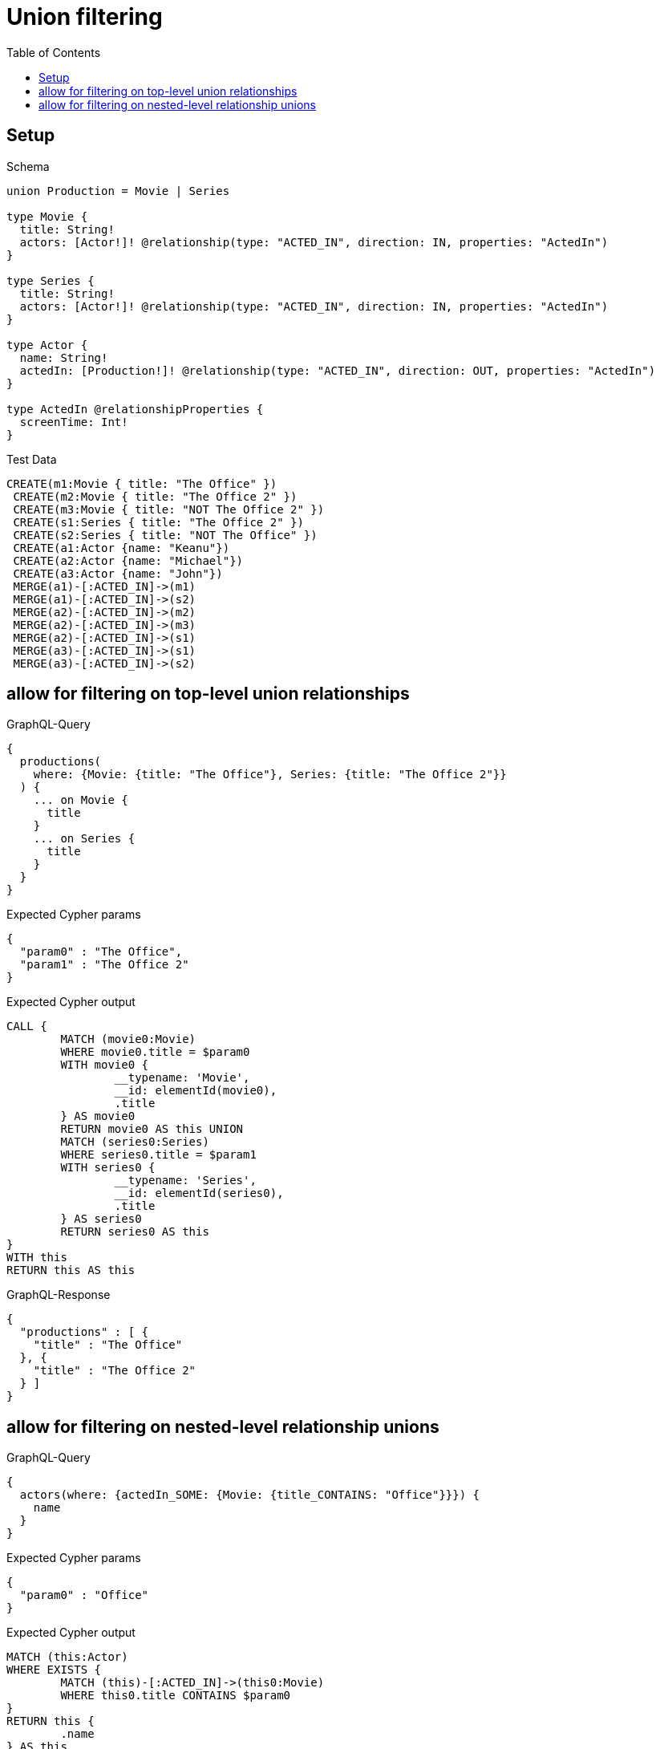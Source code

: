 :toc:
:toclevels: 42

= Union filtering

== Setup

.Schema
[source,graphql,schema=true]
----
union Production = Movie | Series

type Movie {
  title: String!
  actors: [Actor!]! @relationship(type: "ACTED_IN", direction: IN, properties: "ActedIn")
}

type Series {
  title: String!
  actors: [Actor!]! @relationship(type: "ACTED_IN", direction: IN, properties: "ActedIn")
}

type Actor {
  name: String!
  actedIn: [Production!]! @relationship(type: "ACTED_IN", direction: OUT, properties: "ActedIn")
}

type ActedIn @relationshipProperties {
  screenTime: Int!
}
----

.Test Data
[source,cypher,test-data=true]
----
CREATE(m1:Movie { title: "The Office" })
 CREATE(m2:Movie { title: "The Office 2" })
 CREATE(m3:Movie { title: "NOT The Office 2" })
 CREATE(s1:Series { title: "The Office 2" })
 CREATE(s2:Series { title: "NOT The Office" })
 CREATE(a1:Actor {name: "Keanu"})
 CREATE(a2:Actor {name: "Michael"})
 CREATE(a3:Actor {name: "John"})
 MERGE(a1)-[:ACTED_IN]->(m1)
 MERGE(a1)-[:ACTED_IN]->(s2)
 MERGE(a2)-[:ACTED_IN]->(m2)
 MERGE(a2)-[:ACTED_IN]->(m3)
 MERGE(a2)-[:ACTED_IN]->(s1)
 MERGE(a3)-[:ACTED_IN]->(s1)
 MERGE(a3)-[:ACTED_IN]->(s2)
----

== allow for filtering on top-level union relationships

.GraphQL-Query
[source,graphql,request=true]
----
{
  productions(
    where: {Movie: {title: "The Office"}, Series: {title: "The Office 2"}}
  ) {
    ... on Movie {
      title
    }
    ... on Series {
      title
    }
  }
}
----

.Expected Cypher params
[source,json]
----
{
  "param0" : "The Office",
  "param1" : "The Office 2"
}
----

.Expected Cypher output
[source,cypher]
----
CALL {
	MATCH (movie0:Movie)
	WHERE movie0.title = $param0
	WITH movie0 {
		__typename: 'Movie',
		__id: elementId(movie0),
		.title
	} AS movie0
	RETURN movie0 AS this UNION
	MATCH (series0:Series)
	WHERE series0.title = $param1
	WITH series0 {
		__typename: 'Series',
		__id: elementId(series0),
		.title
	} AS series0
	RETURN series0 AS this
}
WITH this
RETURN this AS this
----

.GraphQL-Response
[source,json,response=true,ignore-order]
----
{
  "productions" : [ {
    "title" : "The Office"
  }, {
    "title" : "The Office 2"
  } ]
}
----

== allow for filtering on nested-level relationship unions

.GraphQL-Query
[source,graphql,request=true]
----
{
  actors(where: {actedIn_SOME: {Movie: {title_CONTAINS: "Office"}}}) {
    name
  }
}
----

.Expected Cypher params
[source,json]
----
{
  "param0" : "Office"
}
----

.Expected Cypher output
[source,cypher]
----
MATCH (this:Actor)
WHERE EXISTS {
	MATCH (this)-[:ACTED_IN]->(this0:Movie)
	WHERE this0.title CONTAINS $param0
}
RETURN this {
	.name
} AS this
----

.GraphQL-Response
[source,json,response=true,ignore-order]
----
{
  "actors" : [ {
    "name" : "Michael"
  }, {
    "name" : "Keanu"
  } ]
}
----
